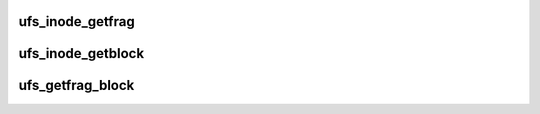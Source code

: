 .. -*- coding: utf-8; mode: rst -*-
.. src-file: fs/ufs/inode.c

.. _`ufs_inode_getfrag`:

ufs_inode_getfrag
=================

.. c:function:: u64 ufs_inode_getfrag(struct inode *inode, unsigned index, sector_t new_fragment, int *err, int *new, struct page *locked_page)

    allocate new fragment(s)

    :param struct inode \*inode:
        pointer to inode

    :param unsigned index:
        number of block pointer within the inode's array.

    :param sector_t new_fragment:
        number of new allocated fragment(s)

    :param int \*err:
        we set it if something wrong

    :param int \*new:
        we set it if we allocate new block

    :param struct page \*locked_page:
        for \ :c:func:`ufs_new_fragments`\ 

.. _`ufs_inode_getblock`:

ufs_inode_getblock
==================

.. c:function:: u64 ufs_inode_getblock(struct inode *inode, u64 ind_block, unsigned index, sector_t new_fragment, int *err, int *new, struct page *locked_page)

    allocate new block

    :param struct inode \*inode:
        pointer to inode

    :param u64 ind_block:
        block number of the indirect block

    :param unsigned index:
        number of pointer within the indirect block

    :param sector_t new_fragment:
        number of new allocated fragment
        (block will hold this fragment and also uspi->s_fpb-1)

    :param int \*err:
        see \ :c:func:`ufs_inode_getfrag`\ 

    :param int \*new:
        see \ :c:func:`ufs_inode_getfrag`\ 

    :param struct page \*locked_page:
        see \ :c:func:`ufs_inode_getfrag`\ 

.. _`ufs_getfrag_block`:

ufs_getfrag_block
=================

.. c:function:: int ufs_getfrag_block(struct inode *inode, sector_t fragment, struct buffer_head *bh_result, int create)

    \`get_block_t' function, interface between UFS and readpage, writepage and so on

    :param struct inode \*inode:
        *undescribed*

    :param sector_t fragment:
        *undescribed*

    :param struct buffer_head \*bh_result:
        *undescribed*

    :param int create:
        *undescribed*

.. This file was automatic generated / don't edit.


